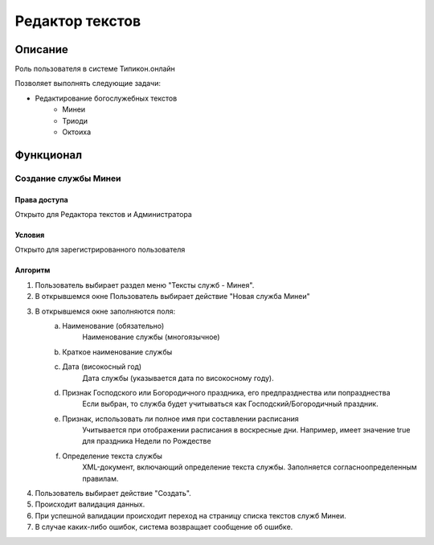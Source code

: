 Редактор текстов
================


Описание
--------

Роль пользователя в системе Типикон.онлайн

Позволяет выполнять следующие задачи:

* Редактирование богослужебных текстов
	* Минеи
	* Триоди
	* Октоиха


Функционал
----------

Создание службы Минеи
~~~~~~~~~~~~~~~~~~~~~

Права доступа
"""""""""""""
Открыто для Редактора текстов и Администратора

Условия
"""""""
Открыто для зарегистрированного пользователя

Алгоритм
""""""""

1. Пользователь выбирает раздел меню "Тексты служб - Минея".
2. В открывшемся окне Пользователь выбирает действие "Новая служба Минеи"
3. В открывшемся окне заполняются поля:
	a. Наименование (обязательно)
		Наименование службы (многоязычное)
	b. Краткое наименование службы
	
	c. Дата (високосный год)
		Дата службы (указывается дата по високосному году).
	d. Признак Господского или Богородичного праздника, его предпразднества или попразднества
		Если выбран, то служба будет учитываться как Господский/Богородичный праздник.
	e. Признак, использовать ли полное имя при составлении расписания
		Учитывается при отображении расписания в воскресные дни.
		Например, имеет значение true для праздника Недели по Рождестве
	f. Определение текста службы
		XML-документ, включающий определение текста службы.
		Заполняется согласноопределенным правилам.

4. Пользователь выбирает действие "Создать".
5. Происходит валидация данных.
6. При успешной валидации происходит переход на страницу списка текстов служб Минеи.
7. В случае каких-либо ошибок, система возвращает сообщение об ошибке.
